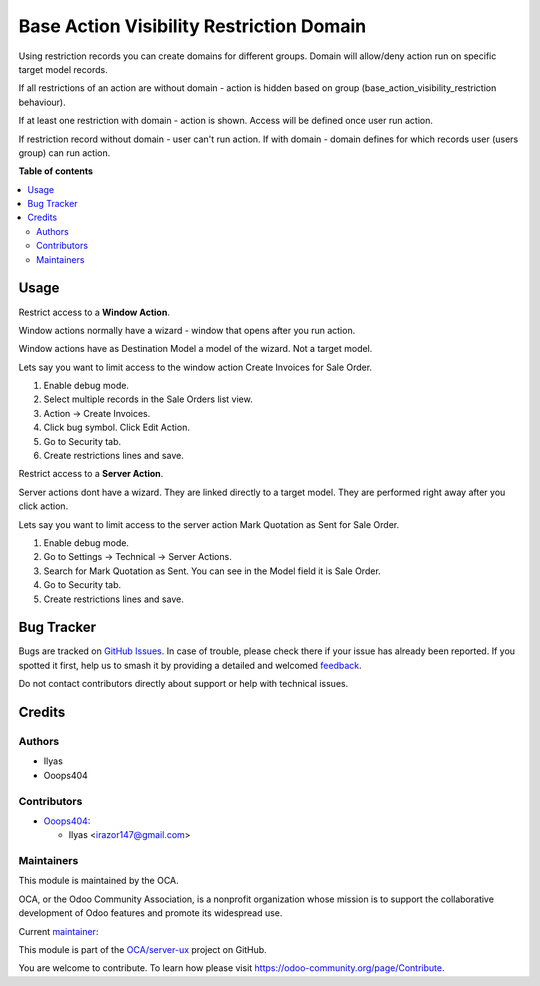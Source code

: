 =========================================
Base Action Visibility Restriction Domain
=========================================

.. 
   !!!!!!!!!!!!!!!!!!!!!!!!!!!!!!!!!!!!!!!!!!!!!!!!!!!!
   !! This file is generated by oca-gen-addon-readme !!
   !! changes will be overwritten.                   !!
   !!!!!!!!!!!!!!!!!!!!!!!!!!!!!!!!!!!!!!!!!!!!!!!!!!!!
   !! source digest: sha256:b568cdcf3e853f03943d820820ac5b2df8b6a1d19dc6c6760613c3b4b93d99d4
   !!!!!!!!!!!!!!!!!!!!!!!!!!!!!!!!!!!!!!!!!!!!!!!!!!!!

.. |badge1| image:: https://img.shields.io/badge/maturity-Beta-yellow.png
    :target: https://odoo-community.org/page/development-status
    :alt: Beta
.. |badge2| image:: https://img.shields.io/badge/licence-AGPL--3-blue.png
    :target: http://www.gnu.org/licenses/agpl-3.0-standalone.html
    :alt: License: AGPL-3
.. |badge3| image:: https://img.shields.io/badge/github-OCA%2Fserver--ux-lightgray.png?logo=github
    :target: https://github.com/OCA/server-ux/tree/14.0/base_action_visibility_restriction_domain
    :alt: OCA/server-ux
.. |badge4| image:: https://img.shields.io/badge/weblate-Translate%20me-F47D42.png
    :target: https://translation.odoo-community.org/projects/server-ux-14-0/server-ux-14-0-base_action_visibility_restriction_domain
    :alt: Translate me on Weblate
.. |badge5| image:: https://img.shields.io/badge/runboat-Try%20me-875A7B.png
    :target: https://runboat.odoo-community.org/builds?repo=OCA/server-ux&target_branch=14.0
    :alt: Try me on Runboat

|badge1| |badge2| |badge3| |badge4| |badge5|

Using restriction records you can create domains for different groups. Domain will allow/deny action run on specific target model records.

If all restrictions of an action are without domain - action is hidden based on group (base_action_visibility_restriction behaviour).

If at least one restriction with domain - action is shown. Access will be defined once user run action.

If restriction record without domain - user can't run action. If with domain - domain defines for which records user (users group) can run action.

**Table of contents**

.. contents::
   :local:

Usage
=====

Restrict access to a **Window Action**.

Window actions normally have a wizard - window that opens after you run action.

Window actions have as Destination Model a model of the wizard. Not a target model.

Lets say you want to limit access to the window action Create Invoices for Sale Order.

#. Enable debug mode.
#. Select multiple records in the Sale Orders list view.
#. Action -> Create Invoices.
#. Click bug symbol. Click Edit Action.
#. Go to Security tab.
#. Create restrictions lines and save.

Restrict access to a **Server Action**.

Server actions dont have a wizard. They are linked directly to a target model. They are performed right away after you click action.

Lets say you want to limit access to the server action Mark Quotation as Sent for Sale Order.

#. Enable debug mode.
#. Go to Settings -> Technical -> Server Actions.
#. Search for  Mark Quotation as Sent. You can see in the Model field it is Sale Order.
#. Go to Security tab.
#. Create restrictions lines and save.

Bug Tracker
===========

Bugs are tracked on `GitHub Issues <https://github.com/OCA/server-ux/issues>`_.
In case of trouble, please check there if your issue has already been reported.
If you spotted it first, help us to smash it by providing a detailed and welcomed
`feedback <https://github.com/OCA/server-ux/issues/new?body=module:%20base_action_visibility_restriction_domain%0Aversion:%2014.0%0A%0A**Steps%20to%20reproduce**%0A-%20...%0A%0A**Current%20behavior**%0A%0A**Expected%20behavior**>`_.

Do not contact contributors directly about support or help with technical issues.

Credits
=======

Authors
~~~~~~~

* Ilyas
* Ooops404

Contributors
~~~~~~~~~~~~

* `Ooops404 <https://www.ooops404.com>`_:

  * Ilyas <irazor147@gmail.com>

Maintainers
~~~~~~~~~~~

This module is maintained by the OCA.

.. image:: https://odoo-community.org/logo.png
   :alt: Odoo Community Association
   :target: https://odoo-community.org

OCA, or the Odoo Community Association, is a nonprofit organization whose
mission is to support the collaborative development of Odoo features and
promote its widespread use.

.. |maintainer-ilyasprogrammer| image:: https://github.com/ilyasprogrammer.png?size=40px
    :target: https://github.com/ilyasprogrammer
    :alt: ilyasprogrammer

Current `maintainer <https://odoo-community.org/page/maintainer-role>`__:

|maintainer-ilyasprogrammer| 

This module is part of the `OCA/server-ux <https://github.com/OCA/server-ux/tree/14.0/base_action_visibility_restriction_domain>`_ project on GitHub.

You are welcome to contribute. To learn how please visit https://odoo-community.org/page/Contribute.

